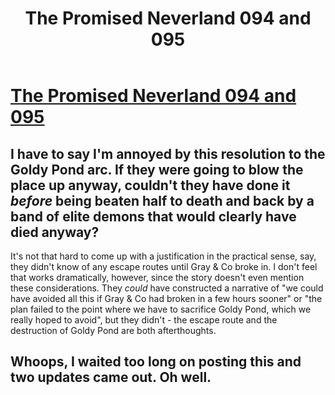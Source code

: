 #+TITLE: The Promised Neverland 094 and 095

* [[https://readms.net/r/neverland/094/5206/1][The Promised Neverland 094 and 095]]
:PROPERTIES:
:Author: gbear605
:Score: 19
:DateUnix: 1532133361.0
:DateShort: 2018-Jul-21
:END:

** I have to say I'm annoyed by this resolution to the Goldy Pond arc. If they were going to blow the place up anyway, couldn't they have done it /before/ being beaten half to death and back by a band of elite demons that would clearly have died anyway?

It's not that hard to come up with a justification in the practical sense, say, they didn't know of any escape routes until Gray & Co broke in. I don't feel that works dramatically, however, since the story doesn't even mention these considerations. They /could/ have constructed a narrative of "we could have avoided all this if Gray & Co had broken in a few hours sooner" or "the plan failed to the point where we have to sacrifice Goldy Pond, which we really hoped to avoid", but they didn't - the escape route and the destruction of Goldy Pond are both afterthoughts.
:PROPERTIES:
:Author: LupoCani
:Score: 7
:DateUnix: 1532171208.0
:DateShort: 2018-Jul-21
:END:


** Whoops, I waited too long on posting this and two updates came out. Oh well.
:PROPERTIES:
:Author: gbear605
:Score: 2
:DateUnix: 1532133390.0
:DateShort: 2018-Jul-21
:END:

